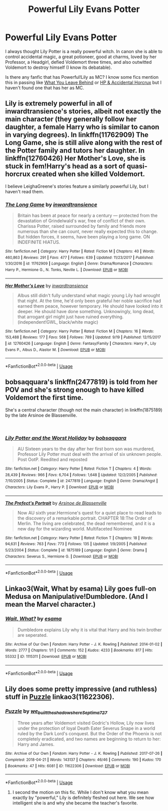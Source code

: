 #+TITLE: Powerful Lily Evans Potter

* Powerful Lily Evans Potter
:PROPERTIES:
:Author: lastyearstudent12345
:Score: 22
:DateUnix: 1542815747.0
:DateShort: 2018-Nov-21
:FlairText: Request
:END:
I always thought Lily Potter is a really powerful witch. In canon she is able to control accidental magic, a great potioneer, good at charms, loved by her Professor, a Headgirl, defied Voldemort three times, and also outwitted Voldemort to destroy himself (I know its debatable).

Is there any fanfic that has Powerful!Lily as MC? I know some fics mention this in passing like [[https://www.fanfiction.net/s/10758358/3/What-You-Leave-Behind][What You Leave Behind]] or [[https://m.fanfiction.net/s/11762850/35/Harry-Potter-and-the-Accidental-Horcrux][HP & Accidental Horcrux]] but I haven't found one that has her as MC.


** Lily is extremely powerful in all of inwardtransience's stories, albeit not exactly the main character (they generally follow her daughter, a female Harry who is similar to canon in varying degrees). In linkffn(11762909) The Long Game, she is still alive along with the rest of the Potter family and tutors her daughter. In linkffn(12760426) Her Mother's Love, she is stuck in fem!Harry's head as a sort of quasi-horcrux created when she killed Voldemort.

I believe LeighaGreene's stories feature a similarly powerful Lily, but I haven't read them.
:PROPERTIES:
:Author: colorandtimbre
:Score: 11
:DateUnix: 1542824727.0
:DateShort: 2018-Nov-21
:END:

*** [[https://www.fanfiction.net/s/11762909/1/][*/The Long Game/*]] by [[https://www.fanfiction.net/u/4677330/inwardtransience][/inwardtransience/]]

#+begin_quote
  Britain has been at peace for nearly a century --- protected from the devastation of Grindelwald's war, free of conflict of their own. Charissa Potter, raised surrounded by family and friends more numerous than she can count, never really expected this to change. But hidden forces, it seems, have been playing a long game. ON INDEFINITE HIATUS.
#+end_quote

^{/Site/:} ^{fanfiction.net} ^{*|*} ^{/Category/:} ^{Harry} ^{Potter} ^{*|*} ^{/Rated/:} ^{Fiction} ^{M} ^{*|*} ^{/Chapters/:} ^{40} ^{*|*} ^{/Words/:} ^{460,863} ^{*|*} ^{/Reviews/:} ^{291} ^{*|*} ^{/Favs/:} ^{477} ^{*|*} ^{/Follows/:} ^{639} ^{*|*} ^{/Updated/:} ^{11/23/2017} ^{*|*} ^{/Published/:} ^{1/30/2016} ^{*|*} ^{/id/:} ^{11762909} ^{*|*} ^{/Language/:} ^{English} ^{*|*} ^{/Genre/:} ^{Drama/Romance} ^{*|*} ^{/Characters/:} ^{Harry} ^{P.,} ^{Hermione} ^{G.,} ^{N.} ^{Tonks,} ^{Neville} ^{L.} ^{*|*} ^{/Download/:} ^{[[http://www.ff2ebook.com/old/ffn-bot/index.php?id=11762909&source=ff&filetype=epub][EPUB]]} ^{or} ^{[[http://www.ff2ebook.com/old/ffn-bot/index.php?id=11762909&source=ff&filetype=mobi][MOBI]]}

--------------

[[https://www.fanfiction.net/s/12760426/1/][*/Her Mother's Love/*]] by [[https://www.fanfiction.net/u/4677330/inwardtransience][/inwardtransience/]]

#+begin_quote
  Albus still didn't fully understand what magic young Lily had wrought that night. At the time, he'd only been grateful her noble sacrifice had earned them peace, however temporary. He should have looked into it deeper. He should have done something. Unknowingly, long dead, that arrogant girl might just have ruined everything. (independent!GWL, black/white magic)
#+end_quote

^{/Site/:} ^{fanfiction.net} ^{*|*} ^{/Category/:} ^{Harry} ^{Potter} ^{*|*} ^{/Rated/:} ^{Fiction} ^{M} ^{*|*} ^{/Chapters/:} ^{16} ^{*|*} ^{/Words/:} ^{153,488} ^{*|*} ^{/Reviews/:} ^{177} ^{*|*} ^{/Favs/:} ^{568} ^{*|*} ^{/Follows/:} ^{789} ^{*|*} ^{/Updated/:} ^{9/19} ^{*|*} ^{/Published/:} ^{12/15/2017} ^{*|*} ^{/id/:} ^{12760426} ^{*|*} ^{/Language/:} ^{English} ^{*|*} ^{/Genre/:} ^{Fantasy/Family} ^{*|*} ^{/Characters/:} ^{Harry} ^{P.,} ^{Lily} ^{Evans} ^{P.,} ^{Albus} ^{D.,} ^{Alastor} ^{M.} ^{*|*} ^{/Download/:} ^{[[http://www.ff2ebook.com/old/ffn-bot/index.php?id=12760426&source=ff&filetype=epub][EPUB]]} ^{or} ^{[[http://www.ff2ebook.com/old/ffn-bot/index.php?id=12760426&source=ff&filetype=mobi][MOBI]]}

--------------

*FanfictionBot*^{2.0.0-beta} | [[https://github.com/tusing/reddit-ffn-bot/wiki/Usage][Usage]]
:PROPERTIES:
:Author: FanfictionBot
:Score: 1
:DateUnix: 1542824739.0
:DateShort: 2018-Nov-21
:END:


** bobsaqquara's linkffn(2477819) is told from her POV and she's strong enough to have killed Voldemort the first time.

She's a central character (though not the main character) in linkffn(1875189) by the late Arsinoe de Blassenville.

​
:PROPERTIES:
:Author: __Pers
:Score: 7
:DateUnix: 1542836682.0
:DateShort: 2018-Nov-22
:END:

*** [[https://www.fanfiction.net/s/2477819/1/][*/Lily Potter and the Worst Holiday/*]] by [[https://www.fanfiction.net/u/728312/bobsaqqara][/bobsaqqara/]]

#+begin_quote
  AU Sixteen years to the day after her first born son was murdered, Professor Lily Potter must deal with the arrival of six unknown people. Post OotP. Reedited and reposted
#+end_quote

^{/Site/:} ^{fanfiction.net} ^{*|*} ^{/Category/:} ^{Harry} ^{Potter} ^{*|*} ^{/Rated/:} ^{Fiction} ^{T} ^{*|*} ^{/Chapters/:} ^{4} ^{*|*} ^{/Words/:} ^{28,439} ^{*|*} ^{/Reviews/:} ^{966} ^{*|*} ^{/Favs/:} ^{6,704} ^{*|*} ^{/Follows/:} ^{1,648} ^{*|*} ^{/Updated/:} ^{12/2/2005} ^{*|*} ^{/Published/:} ^{7/10/2005} ^{*|*} ^{/Status/:} ^{Complete} ^{*|*} ^{/id/:} ^{2477819} ^{*|*} ^{/Language/:} ^{English} ^{*|*} ^{/Genre/:} ^{Drama/Angst} ^{*|*} ^{/Characters/:} ^{Lily} ^{Evans} ^{P.,} ^{Harry} ^{P.} ^{*|*} ^{/Download/:} ^{[[http://www.ff2ebook.com/old/ffn-bot/index.php?id=2477819&source=ff&filetype=epub][EPUB]]} ^{or} ^{[[http://www.ff2ebook.com/old/ffn-bot/index.php?id=2477819&source=ff&filetype=mobi][MOBI]]}

--------------

[[https://www.fanfiction.net/s/1875189/1/][*/The Prefect's Portrait/*]] by [[https://www.fanfiction.net/u/352534/Arsinoe-de-Blassenville][/Arsinoe de Blassenville/]]

#+begin_quote
  Now AU sixth year.Hermione's quest for a quiet place to read leads to the discovery of a remarkable portrait. CHAPTER 18:The Order of Merlin. The living are celebrated, the dead remembered, and it is a new day for the wizarding world. Multifaceted Nominee
#+end_quote

^{/Site/:} ^{fanfiction.net} ^{*|*} ^{/Category/:} ^{Harry} ^{Potter} ^{*|*} ^{/Rated/:} ^{Fiction} ^{T} ^{*|*} ^{/Chapters/:} ^{18} ^{*|*} ^{/Words/:} ^{94,631} ^{*|*} ^{/Reviews/:} ^{763} ^{*|*} ^{/Favs/:} ^{773} ^{*|*} ^{/Follows/:} ^{135} ^{*|*} ^{/Updated/:} ^{1/9/2005} ^{*|*} ^{/Published/:} ^{5/23/2004} ^{*|*} ^{/Status/:} ^{Complete} ^{*|*} ^{/id/:} ^{1875189} ^{*|*} ^{/Language/:} ^{English} ^{*|*} ^{/Genre/:} ^{Drama} ^{*|*} ^{/Characters/:} ^{Severus} ^{S.,} ^{Hermione} ^{G.} ^{*|*} ^{/Download/:} ^{[[http://www.ff2ebook.com/old/ffn-bot/index.php?id=1875189&source=ff&filetype=epub][EPUB]]} ^{or} ^{[[http://www.ff2ebook.com/old/ffn-bot/index.php?id=1875189&source=ff&filetype=mobi][MOBI]]}

--------------

*FanfictionBot*^{2.0.0-beta} | [[https://github.com/tusing/reddit-ffn-bot/wiki/Usage][Usage]]
:PROPERTIES:
:Author: FanfictionBot
:Score: 1
:DateUnix: 1542836696.0
:DateShort: 2018-Nov-22
:END:


** Linkao3(Wait, What by esama) Lily goes full-on Medusa on Manipulative!Dumbledore. (And I mean the Marvel character.)
:PROPERTIES:
:Author: Jahoan
:Score: 8
:DateUnix: 1542819405.0
:DateShort: 2018-Nov-21
:END:

*** [[https://archiveofourown.org/works/1115311][*/Wait, What?/*]] by [[https://www.archiveofourown.org/users/esama/pseuds/esama][/esama/]]

#+begin_quote
  Dumbledore explains Lily why it is vital that Harry and his twin brother are seperated.
#+end_quote

^{/Site/:} ^{Archive} ^{of} ^{Our} ^{Own} ^{*|*} ^{/Fandom/:} ^{Harry} ^{Potter} ^{-} ^{J.} ^{K.} ^{Rowling} ^{*|*} ^{/Published/:} ^{2014-01-02} ^{*|*} ^{/Words/:} ^{2777} ^{*|*} ^{/Chapters/:} ^{1/1} ^{*|*} ^{/Comments/:} ^{152} ^{*|*} ^{/Kudos/:} ^{4233} ^{*|*} ^{/Bookmarks/:} ^{817} ^{*|*} ^{/Hits/:} ^{55332} ^{*|*} ^{/ID/:} ^{1115311} ^{*|*} ^{/Download/:} ^{[[https://archiveofourown.org/downloads/es/esama/1115311/Wait%20What.epub?updated_at=1542672780][EPUB]]} ^{or} ^{[[https://archiveofourown.org/downloads/es/esama/1115311/Wait%20What.mobi?updated_at=1542672780][MOBI]]}

--------------

*FanfictionBot*^{2.0.0-beta} | [[https://github.com/tusing/reddit-ffn-bot/wiki/Usage][Usage]]
:PROPERTIES:
:Author: FanfictionBot
:Score: 1
:DateUnix: 1542819423.0
:DateShort: 2018-Nov-21
:END:


** Lily does some pretty impressive (and ruthless) stuff in [[https://archiveofourown.org/works/11622306][Puzzle]] linkao3(11622306).
:PROPERTIES:
:Author: siderumincaelo
:Score: 6
:DateUnix: 1542819722.0
:DateShort: 2018-Nov-21
:END:

*** [[https://archiveofourown.org/works/11622306][*/Puzzle/*]] by [[https://www.archiveofourown.org/users/we_built_the_shadows_here/pseuds/we_built_the_shadows_here/users/Septima727/pseuds/Septima727][/we_built_the_shadows_hereSeptima727/]]

#+begin_quote
  Three years after Voldemort visited Godric's Hollow, Lily now lives under the protection of loyal Death Eater Severus Snape in a world ruled by the Dark Lord's conquest. But the Order of the Phoenix is not completely eradicated, and two names are beginning to return to her: Harry and James.
#+end_quote

^{/Site/:} ^{Archive} ^{of} ^{Our} ^{Own} ^{*|*} ^{/Fandom/:} ^{Harry} ^{Potter} ^{-} ^{J.} ^{K.} ^{Rowling} ^{*|*} ^{/Published/:} ^{2017-07-26} ^{*|*} ^{/Completed/:} ^{2018-04-21} ^{*|*} ^{/Words/:} ^{143137} ^{*|*} ^{/Chapters/:} ^{46/46} ^{*|*} ^{/Comments/:} ^{190} ^{*|*} ^{/Kudos/:} ^{170} ^{*|*} ^{/Bookmarks/:} ^{47} ^{*|*} ^{/Hits/:} ^{6081} ^{*|*} ^{/ID/:} ^{11622306} ^{*|*} ^{/Download/:} ^{[[https://archiveofourown.org/downloads/we/we_built_the_shadows_here/11622306/Puzzle.epub?updated_at=1524328686][EPUB]]} ^{or} ^{[[https://archiveofourown.org/downloads/we/we_built_the_shadows_here/11622306/Puzzle.mobi?updated_at=1524328686][MOBI]]}

--------------

*FanfictionBot*^{2.0.0-beta} | [[https://github.com/tusing/reddit-ffn-bot/wiki/Usage][Usage]]
:PROPERTIES:
:Author: FanfictionBot
:Score: 1
:DateUnix: 1542819739.0
:DateShort: 2018-Nov-21
:END:

**** I second the motion on this fic. While I don't know what you mean exactly by "powerful," Lily is definitely fleshed out here. We see how intelligent she is and why she became the teacher's favorite.
:PROPERTIES:
:Author: Termsndconditions
:Score: 1
:DateUnix: 1542891222.0
:DateShort: 2018-Nov-22
:END:

